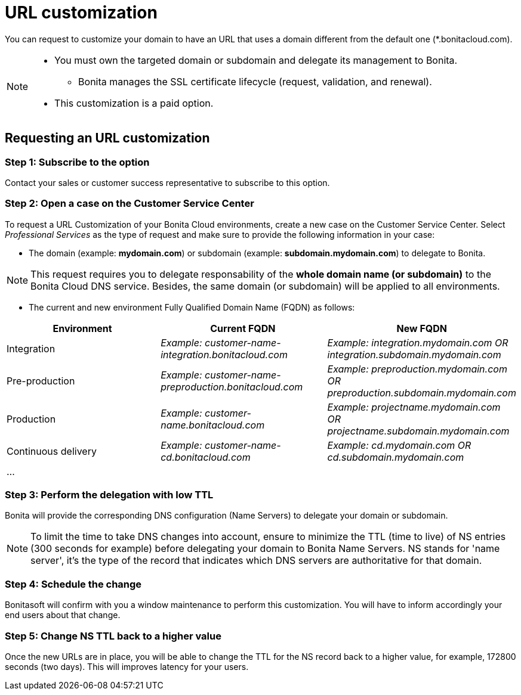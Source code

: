 = URL customization

You can request to customize your domain to have an URL that uses a domain different from the default one (*.bonitacloud.com).

[NOTE]
====
* You must own the targeted domain or subdomain and delegate its management to Bonita.
** Bonita manages the SSL certificate lifecycle (request, validation, and renewal).
* This customization is a paid option.
====

== Requesting an URL customization

=== Step 1: Subscribe to the option

Contact your sales or customer success representative to subscribe to this option.

=== Step 2: Open a case on the Customer Service Center

To request a URL Customization of your Bonita Cloud environments, create a new case on the Customer Service Center. Select _Professional Services_ as the type of request and make sure to provide the following information in your case:

* The domain (example: **mydomain.com**) or subdomain (example: **subdomain.mydomain.com**) to delegate to Bonita.

NOTE: This request requires you to delegate responsability of the **whole domain name (or subdomain)** to the Bonita Cloud DNS service. Besides, the same domain (or subdomain) will be applied to all environments.

* The current and new environment Fully Qualified Domain Name (FQDN) as follows:
|===
| Environment | Current FQDN | New FQDN

| Integration
| _Example: customer-name-integration.bonitacloud.com_
| _Example: integration.mydomain.com OR integration.subdomain.mydomain.com_

| Pre-production
| _Example: customer-name-preproduction.bonitacloud.com_
| _Example: preproduction.mydomain.com OR preproduction.subdomain.mydomain.com_

| Production
| _Example: customer-name.bonitacloud.com_
| _Example: projectname.mydomain.com OR projectname.subdomain.mydomain.com_

| Continuous delivery
| _Example: customer-name-cd.bonitacloud.com_
| _Example: cd.mydomain.com OR cd.subdomain.mydomain.com_

| ...
|
|
|===

=== Step 3: Perform the delegation with low TTL

Bonita will provide the corresponding DNS configuration (Name Servers) to delegate your domain or subdomain.

NOTE: To limit the time to take DNS changes into account, ensure to minimize the TTL (time to live) of NS entries (300 seconds for example) before delegating your domain to Bonita Name Servers. NS stands for 'name server', it's the type of the record that indicates which DNS servers are authoritative for that domain.

=== Step 4: Schedule the change

Bonitasoft will confirm with you a window maintenance to perform this customization. You will have to inform accordingly your end users about that change.

=== Step 5: Change NS TTL back to a higher value

Once the new URLs are in place, you will be able to change the TTL for the NS record back to a higher value, for example, 172800 seconds (two days). This will improves latency for your users.

